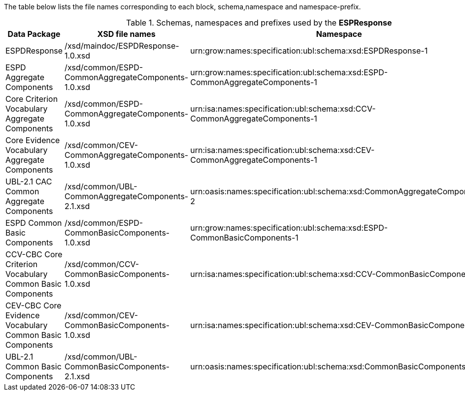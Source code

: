 [.text-left]
The table below lists the file names corresponding to each block, schema,namespace and namespace-prefix. 

.Schemas, namespaces and prefixes used by the *ESPResponse*
|===
|Data Package |XSD file names |Namespace |Prefix

|ESPDResponse
|/xsd/maindoc/ESPDResponse-1.0.xsd
|urn:grow:names:specification:ubl:schema:xsd:ESPDResponse-1
|espd

|ESPD Aggregate Components
|/xsd/common/ESPD-CommonAggregateComponents-1.0.xsd
|urn:grow:names:specification:ubl:schema:xsd:ESPD-CommonAggregateComponents-1
|espd-cac

|Core Criterion Vocabulary Aggregate Components
|/xsd/common/ESPD-CommonAggregateComponents-1.0.xsd
|urn:isa:names:specification:ubl:schema:xsd:CCV-CommonAggregateComponents-1
|ccv-cac

|Core Evidence Vocabulary Aggregate Components
|/xsd/common/CEV-CommonAggregateComponents-1.0.xsd
|urn:isa:names:specification:ubl:schema:xsd:CEV-CommonAggregateComponents-1
|cev-cac

|UBL-2.1 CAC Common Aggregate Components
|/xsd/common/UBL-CommonAggregateComponents-2.1.xsd
|urn:oasis:names:specification:ubl:schema:xsd:CommonAggregateComponents-2
|cac:

|ESPD Common Basic Components
|/xsd/common/ESPD-CommonBasicComponents-1.0.xsd
|urn:grow:names:specification:ubl:schema:xsd:ESPD-CommonBasicComponents-1
|espd-cbc:

|CCV-CBC Core Criterion Vocabulary Common Basic Components
|/xsd/common/CCV-CommonBasicComponents-1.0.xsd
|urn:isa:names:specification:ubl:schema:xsd:CCV-CommonBasicComponents-1
|ccv-cbc:

|CEV-CBC Core Evidence Vocabulary Common Basic Components
|/xsd/common/CEV-CommonBasicComponents-1.0.xsd
|urn:isa:names:specification:ubl:schema:xsd:CEV-CommonBasicComponents-1
|cev-cbc:

|UBL-2.1 Common Basic Components
|/xsd/common/UBL-CommonBasicComponents-2.1.xsd
|urn:oasis:names:specification:ubl:schema:xsd:CommonBasicComponents-2
|cbc:

|===
